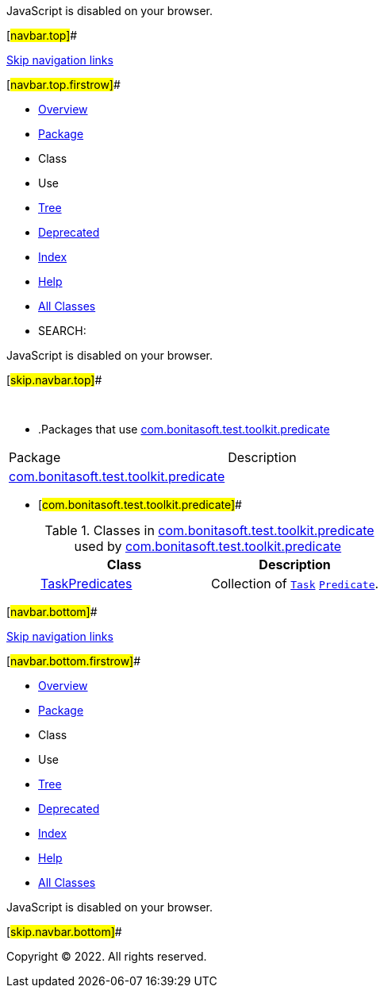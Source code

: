JavaScript is disabled on your browser.

[#navbar.top]##

link:#skip.navbar.top[Skip navigation links]

[#navbar.top.firstrow]##

* link:../../../../../index.html[Overview]
* link:package-summary.html[Package]
* Class
* Use
* link:package-tree.html[Tree]
* link:../../../../../deprecated-list.html[Deprecated]
* link:../../../../../index-all.html[Index]
* link:../../../../../help-doc.html[Help]

* link:../../../../../allclasses.html[All Classes]

* SEARCH:

JavaScript is disabled on your browser.

[#skip.navbar.top]##

 

* .Packages that use link:package-summary.html[com.bonitasoft.test.toolkit.predicate][.tabEnd]# #
[cols=",",options="header",]
|=====================================================================================
|Package |Description
|link:#com.bonitasoft.test.toolkit.predicate[com.bonitasoft.test.toolkit.predicate] | 
|=====================================================================================
* [#com.bonitasoft.test.toolkit.predicate]##
+
.Classes in link:package-summary.html[com.bonitasoft.test.toolkit.predicate] used by link:package-summary.html[com.bonitasoft.test.toolkit.predicate][.tabEnd]# #
[width="100%",cols="50%,50%",options="header",]
|==========================================================================================================================================================================
|Class |Description
|link:class-use/TaskPredicates.html#com.bonitasoft.test.toolkit.predicate[TaskPredicates] a|
Collection of link:../model/Task.html[`Task`] https://docs.oracle.com/en/java/javase/11/docs/api/java.base/java/util/function/Predicate.html?is-external=true[`Predicate`].

|==========================================================================================================================================================================

[#navbar.bottom]##

link:#skip.navbar.bottom[Skip navigation links]

[#navbar.bottom.firstrow]##

* link:../../../../../index.html[Overview]
* link:package-summary.html[Package]
* Class
* Use
* link:package-tree.html[Tree]
* link:../../../../../deprecated-list.html[Deprecated]
* link:../../../../../index-all.html[Index]
* link:../../../../../help-doc.html[Help]

* link:../../../../../allclasses.html[All Classes]

JavaScript is disabled on your browser.

[#skip.navbar.bottom]##

[.small]#Copyright © 2022. All rights reserved.#
